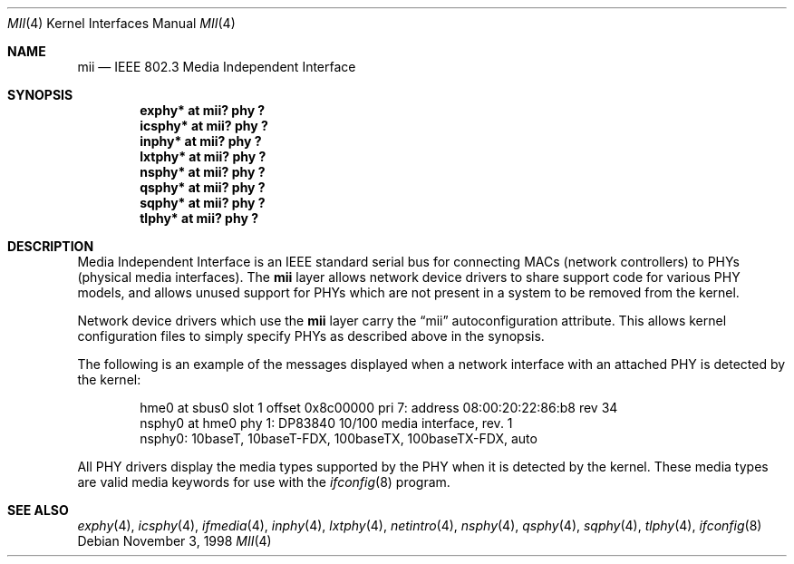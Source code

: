 .\"	$OpenBSD: mii.4,v 1.3 1999/06/05 13:18:33 aaron Exp $
.\"	$NetBSD: mii.4,v 1.1 1998/11/04 05:21:50 thorpej Exp $
.\"
.\" Copyright (c) 1998 The NetBSD Foundation, Inc.
.\" All rights reserved.
.\"
.\" This code is derived from software contributed to The NetBSD Foundation
.\" by Jason R. Thorpe of the Numerical Aerospace Simulation Facility,
.\" NASA Ames Research Center.
.\"
.\" Redistribution and use in source and binary forms, with or without
.\" modification, are permitted provided that the following conditions
.\" are met:
.\" 1. Redistributions of source code must retain the above copyright
.\"    notice, this list of conditions and the following disclaimer.
.\" 2. Redistributions in binary form must reproduce the above copyright
.\"    notice, this list of conditions and the following disclaimer in the
.\"    documentation and/or other materials provided with the distribution.
.\" 3. All advertising materials mentioning features or use of this software
.\"    must display the following acknowledgement:
.\"        This product includes software developed by the NetBSD
.\"        Foundation, Inc. and its contributors.
.\" 4. Neither the name of The NetBSD Foundation nor the names of its
.\"    contributors may be used to endorse or promote products derived
.\"    from this software without specific prior written permission.
.\"
.\" THIS SOFTWARE IS PROVIDED BY THE NETBSD FOUNDATION, INC. AND CONTRIBUTORS
.\" ``AS IS'' AND ANY EXPRESS OR IMPLIED WARRANTIES, INCLUDING, BUT NOT LIMITED
.\" TO, THE IMPLIED WARRANTIES OF MERCHANTABILITY AND FITNESS FOR A PARTICULAR
.\" PURPOSE ARE DISCLAIMED.  IN NO EVENT SHALL THE FOUNDATION OR CONTRIBUTORS
.\" BE LIABLE FOR ANY DIRECT, INDIRECT, INCIDENTAL, SPECIAL, EXEMPLARY, OR
.\" CONSEQUENTIAL DAMAGES (INCLUDING, BUT NOT LIMITED TO, PROCUREMENT OF
.\" SUBSTITUTE GOODS OR SERVICES; LOSS OF USE, DATA, OR PROFITS; OR BUSINESS
.\" INTERRUPTION) HOWEVER CAUSED AND ON ANY THEORY OF LIABILITY, WHETHER IN
.\" CONTRACT, STRICT LIABILITY, OR TORT (INCLUDING NEGLIGENCE OR OTHERWISE)
.\" ARISING IN ANY WAY OUT OF THE USE OF THIS SOFTWARE, EVEN IF ADVISED OF THE
.\" POSSIBILITY OF SUCH DAMAGE.
.\"
.Dd November 3, 1998
.Dt MII 4
.Os
.Sh NAME
.Nm mii
.Nd IEEE 802.3 Media Independent Interface
.Sh SYNOPSIS
.Cd "exphy* at mii? phy ?"
.Cd "icsphy* at mii? phy ?"
.Cd "inphy* at mii? phy ?"
.Cd "lxtphy* at mii? phy ?"
.Cd "nsphy* at mii? phy ?"
.Cd "qsphy* at mii? phy ?"
.Cd "sqphy* at mii? phy ?"
.Cd "tlphy* at mii? phy ?"
.Sh DESCRIPTION
Media Independent Interface is an IEEE standard serial bus for
connecting MACs (network controllers) to PHYs (physical media
interfaces).  The
.Nm
layer allows network device drivers to share support code for
various PHY models, and allows unused support for PHYs which
are not present in a system to be removed from the kernel.
.Pp
Network device drivers which use the
.Nm
layer carry the
.Dq mii
autoconfiguration attribute.  This allows kernel configuration
files to simply specify PHYs as described above in the synopsis.
.Pp
The following is an example of the messages displayed when a network
interface with an attached PHY is detected by the kernel:
.Bd -literal -offset indent
hme0 at sbus0 slot 1 offset 0x8c00000 pri 7: address 08:00:20:22:86:b8 rev 34
nsphy0 at hme0 phy 1: DP83840 10/100 media interface, rev. 1
nsphy0: 10baseT, 10baseT-FDX, 100baseTX, 100baseTX-FDX, auto
.Ed
.Pp
All PHY drivers display the media types supported by the PHY when it
is detected by the kernel.  These media types are valid media keywords
for use with the
.Xr ifconfig 8
program.
.Sh SEE ALSO
.Xr exphy 4 ,
.Xr icsphy 4 ,
.Xr ifmedia 4 ,
.Xr inphy 4 ,
.Xr lxtphy 4 ,
.Xr netintro 4 ,
.Xr nsphy 4 ,
.Xr qsphy 4 ,
.Xr sqphy 4 ,
.Xr tlphy 4 ,
.Xr ifconfig 8
